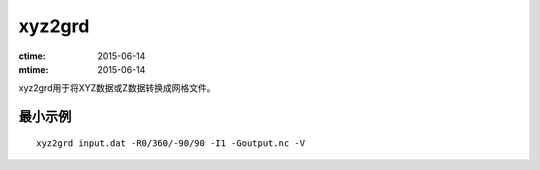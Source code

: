 .. index:: ! xyz2grd

xyz2grd
=======

:ctime: 2015-06-14
:mtime: 2015-06-14

xyz2grd用于将XYZ数据或Z数据转换成网格文件。

最小示例
--------

::

    xyz2grd input.dat -R0/360/-90/90 -I1 -Goutput.nc -V


